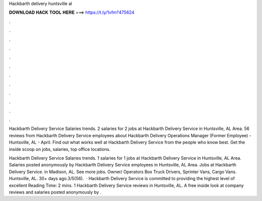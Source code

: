 Hackbarth delivery huntsville al



𝐃𝐎𝐖𝐍𝐋𝐎𝐀𝐃 𝐇𝐀𝐂𝐊 𝐓𝐎𝐎𝐋 𝐇𝐄𝐑𝐄 ===> https://t.ly/1vfm?475624



.



.



.



.



.



.



.



.



.



.



.



.

Hackbarth Delivery Service Salaries trends. 2 salaries for 2 jobs at Hackbarth Delivery Service in Huntsville, AL Area. 56 reviews from Hackbarth Delivery Service employees about Hackbarth Delivery Operations Manager (Former Employee) - Huntsville, AL - April. Find out what works well at Hackbarth Delivery Service from the people who know best. Get the inside scoop on jobs, salaries, top office locations.

Hackbarth Delivery Service Salaries trends. 1 salaries for 1 jobs at Hackbarth Delivery Service in Huntsville, AL Area. Salaries posted anonymously by Hackbarth Delivery Service employees in Huntsville, AL Area. Jobs at Hackbarth Delivery Service. in Madison, AL. See more jobs. Owner/ Operators Box Truck Drivers, Sprinter Vans, Cargo Vans. Huntsville, AL. 30+ days ago.3/5(56).  · Hackbarth Delivery Service is committed to providing the highest level of excellent  Reading Time: 2 mins. 1 Hackbarth Delivery Service reviews in Huntsville, AL. A free inside look at company reviews and salaries posted anonymously by .
